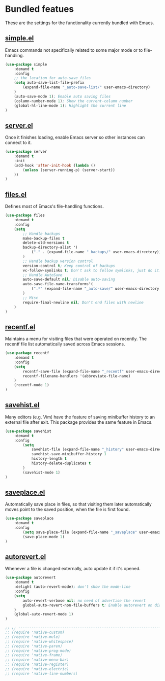 * Bundled featues
These are the settings for the functionality currently bundled with Emacs.

** [[https://github.com/emacs-mirror/emacs/blob/master/lisp/simple.el][simple.el]]
Emacs commands not specifically related to some major mode or to file-handling.
#+BEGIN_SRC emacs-lisp
  (use-package simple
      :demand t
      :config
      ;; the location for auto-save files
      (setq auto-save-list-file-prefix
          (expand-file-name "_auto-save-list/" user-emacs-directory)
      )
      (auto-save-mode 1); Enable auto saving files
      (column-number-mode 1); Show the current-column number
      (global-hl-line-mode 1); Highlight the current line
  )
#+END_SRC

** [[https://github.com/emacs-mirror/emacs/blob/master/lisp/server.el][server.el]]
Once it finishes loading, enable Emacs server so other instances can connect to it.
#+BEGIN_SRC emacs-lisp
  (use-package server
      :demand t
      :init
      (add-hook 'after-init-hook (lambda ()
          (unless (server-running-p) (server-start))
      ))
  )
#+END_SRC

** [[https://github.com/emacs-mirror/emacs/blob/master/lisp/files.el][files.el]]
Defines most of Emacs's file-handling functions.
#+BEGIN_SRC emacs-lisp
  (use-package files
      :demand t
      :config
      (setq
          ;; Handle backups
          make-backup-files t
          delete-old-versions t
          backup-directory-alist '(
              ("." . (expand-file-name "_backups/" user-emacs-directory))
          )
          ;; Handle backup version control
          version-control t; Keep control of backups
          vc-follow-symlinks t; Don't ask to follow symlinks, just do it.
          ;; Handle AutoSave
          auto-save-default nil; Disable auto-saving
          auto-save-file-name-transforms'(
              (".*" (expand-file-name "_auto-save/" user-emacs-directory) t)
          )
          ;; Misc
          require-final-newline nil; Don't end files with newline
      )
  )
#+END_SRC

** [[https://github.com/emacs-mirror/emacs/blob/master/lisp/recentf.el][recentf.el]]
Maintains a menu for visiting files that were operated on recently.
The recentf file list automatically saved across Emacs sessions.
#+BEGIN_SRC emacs-lisp
  (use-package recentf
      :demand t
      :config
      (setq
          recentf-save-file (expand-file-name "_recentf" user-emacs-directory)
          recentf-filename-handlers '(abbreviate-file-name)
      )
      (recentf-mode 1)
  )
#+END_SRC

** [[https://github.com/emacs-mirror/emacs/blob/master/lisp/savehist.el][savehist.el]]
Many editors (e.g. Vim) have the feature of saving minibuffer history to an external
file after exit.  This package provides the same feature in Emacs.
#+BEGIN_SRC emacs-lisp
  (use-package savehist
      :demand t
      :config
          (setq
              savehist-file (expand-file-name "_history" user-emacs-directory)
              savehist-save-minibuffer-history 1
              history-length t
              history-delete-duplicates t
          )
          (savehist-mode 1)
  )
#+END_SRC

** [[https://github.com/emacs-mirror/emacs/blob/master/lisp/saveplace.el][saveplace.el]]
Automatically save place in files, so that visiting them later automatically moves point
to the saved position, when the file is first found.
#+BEGIN_SRC emacs-lisp
  (use-package saveplace
      :demand t
      :config
          (setq save-place-file (expand-file-name "_saveplace" user-emacs-directory))
          (save-place-mode 1)
  )
#+END_SRC

** [[https://github.com/emacs-mirror/emacs/blob/master/lisp/autorevert.el][autorevert.el]]
Whenever a file is changed externally, auto update it if it's opened.
#+BEGIN_SRC emacs-lisp
  (use-package autorevert
      :demand t
      :delight (auto-revert-mode); don't show the mode-line
      :config
      (setq
          auto-revert-verbose nil; no need of advertise the revert
          global-auto-revert-non-file-buffers t; Enable autorevert on dired buffers
      )
      (global-auto-revert-mode 1)
  )
#+END_SRC

#+BEGIN_SRC emacs-lisp
  ;; ;; ---------------------------------------------------------------------- Packages» Native
  ;; (require 'native-custom)
  ;; (require 'native-mule)
  ;; (require 'native-whitespace)
  ;; (require 'native-paren)
  ;; (require 'native-prog-mode)
  ;; (require 'native-frame)
  ;; (require 'native-menu-bar)
  ;; (require 'native-register)
  ;; (require 'native-electric)
  ;; (require 'native-line-numbers)
#+END_SRC

